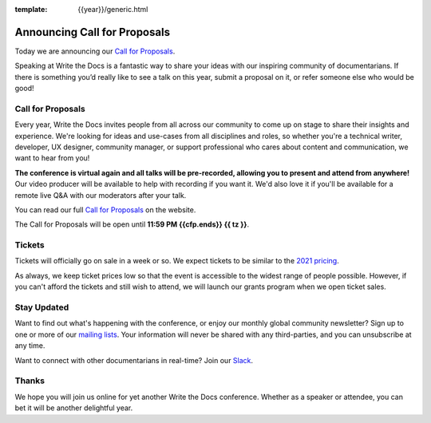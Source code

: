:template: {{year}}/generic.html

.. post:: Apr 27, 2022
   :tags: {{shortcode}}-{{year}} cfp

Announcing Call for Proposals
=============================

Today we are announcing our `Call for Proposals <https://www.writethedocs.org/conf/{{shortcode}}/{{year}}/cfp/>`_.

Speaking at Write the Docs is a fantastic way to share your ideas with our inspiring community of documentarians.
If there is something you’d really like to see a talk on this year, submit a proposal on it, or refer someone else who would be good!

Call for Proposals
------------------

Every year, Write the Docs invites people from all across our community to come up on stage to share their insights and experience.
We're looking for ideas and use-cases from all disciplines and roles, so whether you're a technical writer, developer, UX designer, community manager, or support professional who cares about content and communication, we want to hear from you!

**The conference is virtual again and all talks will be pre-recorded, allowing you to present and attend from anywhere!** Our video producer will be available to help with recording if you want it. We'd also love it if you'll be available for a remote live Q&A with our moderators after your talk.

You can read our full `Call for Proposals <https://www.writethedocs.org/conf/{{shortcode}}/{{year}}/cfp/>`__ on the website.

The Call for Proposals will be open until **11:59 PM {{cfp.ends}} {{ tz }}**.

Tickets
-------

Tickets will officially go on sale in a week or so. 
We expect tickets to be similar to the `2021 pricing <https://www.writethedocs.org/conf/{{shortcode}}/2021/tickets/>`__.

As always, we keep ticket prices low so that the event is accessible to the widest range of people possible.
However, if you can't afford the tickets and still wish to attend, we will launch our grants program when we open ticket sales.

Stay Updated
------------

Want to find out what's happening with the conference, or enjoy our monthly global community newsletter?
Sign up to one or more of our `mailing lists <http://eepurl.com/cdWqc5>`_. Your information will never be shared with any third-parties, and you can unsubscribe at any time.

Want to connect with other documentarians in real-time? Join our `Slack <https://www.writethedocs.org/slack/>`_.

Thanks
------

We hope you will join us online for yet another Write the Docs conference.
Whether as a speaker or attendee, you can bet it will be another delightful year.
